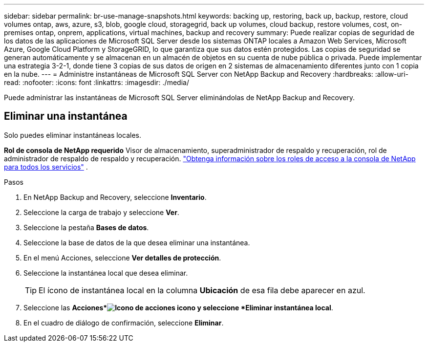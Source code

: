 ---
sidebar: sidebar 
permalink: br-use-manage-snapshots.html 
keywords: backing up, restoring, back up, backup, restore, cloud volumes ontap, aws, azure, s3, blob, google cloud, storagegrid, back up volumes, cloud backup, restore volumes, cost, on-premises ontap, onprem, applications, virtual machines, backup and recovery 
summary: Puede realizar copias de seguridad de los datos de las aplicaciones de Microsoft SQL Server desde los sistemas ONTAP locales a Amazon Web Services, Microsoft Azure, Google Cloud Platform y StorageGRID, lo que garantiza que sus datos estén protegidos. Las copias de seguridad se generan automáticamente y se almacenan en un almacén de objetos en su cuenta de nube pública o privada.  Puede implementar una estrategia 3-2-1, donde tiene 3 copias de sus datos de origen en 2 sistemas de almacenamiento diferentes junto con 1 copia en la nube. 
---
= Administre instantáneas de Microsoft SQL Server con NetApp Backup and Recovery
:hardbreaks:
:allow-uri-read: 
:nofooter: 
:icons: font
:linkattrs: 
:imagesdir: ./media/


[role="lead"]
Puede administrar las instantáneas de Microsoft SQL Server eliminándolas de NetApp Backup and Recovery.



== Eliminar una instantánea

Solo puedes eliminar instantáneas locales.

*Rol de consola de NetApp requerido* Visor de almacenamiento, superadministrador de respaldo y recuperación, rol de administrador de respaldo de respaldo y recuperación. https://docs.netapp.com/us-en/console-setup-admin/reference-iam-predefined-roles.html["Obtenga información sobre los roles de acceso a la consola de NetApp para todos los servicios"^] .

.Pasos
. En NetApp Backup and Recovery, seleccione *Inventario*.
. Seleccione la carga de trabajo y seleccione *Ver*.
. Seleccione la pestaña *Bases de datos*.
. Seleccione la base de datos de la que desea eliminar una instantánea.
. En el menú Acciones, seleccione *Ver detalles de protección*.
. Seleccione la instantánea local que desea eliminar.
+

TIP: El ícono de instantánea local en la columna *Ubicación* de esa fila debe aparecer en azul.

. Seleccione las *Acciones*image:icon-action.png["Icono de acciones"] icono y seleccione *Eliminar instantánea local*.
. En el cuadro de diálogo de confirmación, seleccione *Eliminar*.

